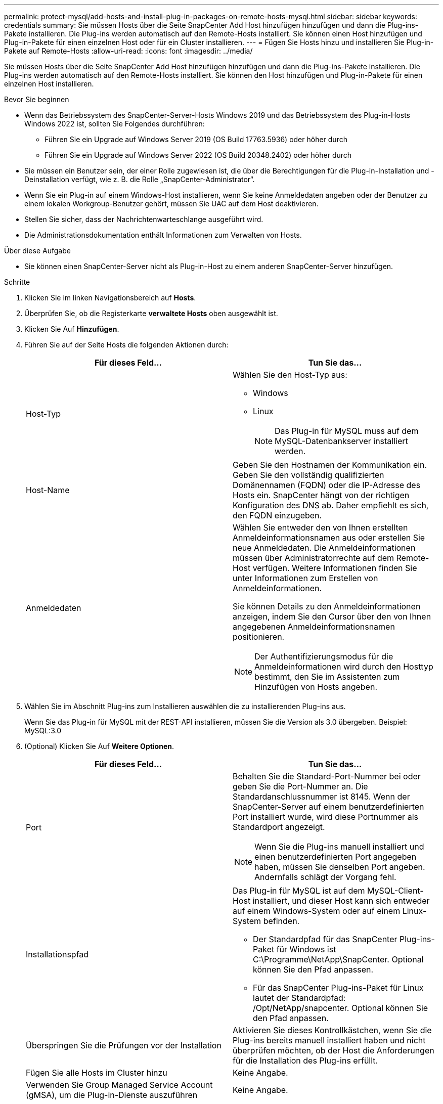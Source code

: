 ---
permalink: protect-mysql/add-hosts-and-install-plug-in-packages-on-remote-hosts-mysql.html 
sidebar: sidebar 
keywords: credentials 
summary: Sie müssen Hosts über die Seite SnapCenter Add Host hinzufügen hinzufügen und dann die Plug-ins-Pakete installieren. Die Plug-ins werden automatisch auf den Remote-Hosts installiert. Sie können einen Host hinzufügen und Plug-in-Pakete für einen einzelnen Host oder für ein Cluster installieren. 
---
= Fügen Sie Hosts hinzu und installieren Sie Plug-in-Pakete auf Remote-Hosts
:allow-uri-read: 
:icons: font
:imagesdir: ../media/


[role="lead"]
Sie müssen Hosts über die Seite SnapCenter Add Host hinzufügen hinzufügen und dann die Plug-ins-Pakete installieren. Die Plug-ins werden automatisch auf den Remote-Hosts installiert. Sie können den Host hinzufügen und Plug-in-Pakete für einen einzelnen Host installieren.

.Bevor Sie beginnen
* Wenn das Betriebssystem des SnapCenter-Server-Hosts Windows 2019 und das Betriebssystem des Plug-in-Hosts Windows 2022 ist, sollten Sie Folgendes durchführen:
+
** Führen Sie ein Upgrade auf Windows Server 2019 (OS Build 17763.5936) oder höher durch
** Führen Sie ein Upgrade auf Windows Server 2022 (OS Build 20348.2402) oder höher durch


* Sie müssen ein Benutzer sein, der einer Rolle zugewiesen ist, die über die Berechtigungen für die Plug-in-Installation und -Deinstallation verfügt, wie z. B. die Rolle „SnapCenter-Administrator“.
* Wenn Sie ein Plug-in auf einem Windows-Host installieren, wenn Sie keine Anmeldedaten angeben oder der Benutzer zu einem lokalen Workgroup-Benutzer gehört, müssen Sie UAC auf dem Host deaktivieren.
* Stellen Sie sicher, dass der Nachrichtenwarteschlange ausgeführt wird.
* Die Administrationsdokumentation enthält Informationen zum Verwalten von Hosts.


.Über diese Aufgabe
* Sie können einen SnapCenter-Server nicht als Plug-in-Host zu einem anderen SnapCenter-Server hinzufügen.


.Schritte
. Klicken Sie im linken Navigationsbereich auf *Hosts*.
. Überprüfen Sie, ob die Registerkarte *verwaltete Hosts* oben ausgewählt ist.
. Klicken Sie Auf *Hinzufügen*.
. Führen Sie auf der Seite Hosts die folgenden Aktionen durch:
+
|===
| Für dieses Feld... | Tun Sie das... 


 a| 
Host-Typ
 a| 
Wählen Sie den Host-Typ aus:

** Windows
** Linux
+

NOTE: Das Plug-in für MySQL muss auf dem MySQL-Datenbankserver installiert werden.





 a| 
Host-Name
 a| 
Geben Sie den Hostnamen der Kommunikation ein. Geben Sie den vollständig qualifizierten Domänennamen (FQDN) oder die IP-Adresse des Hosts ein. SnapCenter hängt von der richtigen Konfiguration des DNS ab. Daher empfiehlt es sich, den FQDN einzugeben.



 a| 
Anmeldedaten
 a| 
Wählen Sie entweder den von Ihnen erstellten Anmeldeinformationsnamen aus oder erstellen Sie neue Anmeldedaten. Die Anmeldeinformationen müssen über Administratorrechte auf dem Remote-Host verfügen. Weitere Informationen finden Sie unter Informationen zum Erstellen von Anmeldeinformationen.

Sie können Details zu den Anmeldeinformationen anzeigen, indem Sie den Cursor über den von Ihnen angegebenen Anmeldeinformationsnamen positionieren.


NOTE: Der Authentifizierungsmodus für die Anmeldeinformationen wird durch den Hosttyp bestimmt, den Sie im Assistenten zum Hinzufügen von Hosts angeben.

|===
. Wählen Sie im Abschnitt Plug-ins zum Installieren auswählen die zu installierenden Plug-ins aus.
+
Wenn Sie das Plug-in für MySQL mit der REST-API installieren, müssen Sie die Version als 3.0 übergeben. Beispiel: MySQL:3.0

. (Optional) Klicken Sie Auf *Weitere Optionen*.
+
|===
| Für dieses Feld... | Tun Sie das... 


 a| 
Port
 a| 
Behalten Sie die Standard-Port-Nummer bei oder geben Sie die Port-Nummer an. Die Standardanschlussnummer ist 8145. Wenn der SnapCenter-Server auf einem benutzerdefinierten Port installiert wurde, wird diese Portnummer als Standardport angezeigt.


NOTE: Wenn Sie die Plug-ins manuell installiert und einen benutzerdefinierten Port angegeben haben, müssen Sie denselben Port angeben. Andernfalls schlägt der Vorgang fehl.



 a| 
Installationspfad
 a| 
Das Plug-in für MySQL ist auf dem MySQL-Client-Host installiert, und dieser Host kann sich entweder auf einem Windows-System oder auf einem Linux-System befinden.

** Der Standardpfad für das SnapCenter Plug-ins-Paket für Windows ist C:\Programme\NetApp\SnapCenter. Optional können Sie den Pfad anpassen.
** Für das SnapCenter Plug-ins-Paket für Linux lautet der Standardpfad: /Opt/NetApp/snapcenter. Optional können Sie den Pfad anpassen.




 a| 
Überspringen Sie die Prüfungen vor der Installation
 a| 
Aktivieren Sie dieses Kontrollkästchen, wenn Sie die Plug-ins bereits manuell installiert haben und nicht überprüfen möchten, ob der Host die Anforderungen für die Installation des Plug-ins erfüllt.



 a| 
Fügen Sie alle Hosts im Cluster hinzu
 a| 
Keine Angabe.



 a| 
Verwenden Sie Group Managed Service Account (gMSA), um die Plug-in-Dienste auszuführen
 a| 
Keine Angabe.

|===
. Klicken Sie Auf *Absenden*.
+
Wenn Sie das Kontrollkästchen Vorabprüfungen nicht aktiviert haben, wird der Host validiert, um zu überprüfen, ob der Host die Anforderungen für die Installation des Plug-ins erfüllt. Der Festplattenspeicher, der RAM, die PowerShell-Version, die .NET-Version, der Speicherort (für Windows-Plug-ins) und die Java-Version (für Linux-Plug-ins) werden anhand der Mindestanforderungen validiert. Wenn die Mindestanforderungen nicht erfüllt werden, werden entsprechende Fehler- oder Warnmeldungen angezeigt.

+
Wenn der Fehler mit dem Festplattenspeicher oder RAM zusammenhängt, können Sie die Datei Web.config unter C:\Programme\NetApp\SnapCenter WebApp aktualisieren, um die Standardwerte zu ändern. Wenn der Fehler mit anderen Parametern zusammenhängt, müssen Sie das Problem beheben.

+

NOTE: Wenn Sie in einem HA-Setup die Datei „Web.config“ aktualisieren, müssen Sie die Datei auf beiden Knoten aktualisieren.

. Wenn der Hosttyp Linux ist, überprüfen Sie den Fingerabdruck und klicken Sie dann auf *Bestätigen und Senden*.
+
In einer Cluster-Einrichtung sollten Sie den Fingerabdruck aller Nodes im Cluster überprüfen.

+

NOTE: Eine Fingerabdruck-Verifizierung ist erforderlich, auch wenn zuvor derselbe Host zu SnapCenter hinzugefügt wurde und der Fingerabdruck bestätigt wurde.

. Überwachen Sie den Installationsfortschritt.
+
** Für das Windows Plug-in befinden sich die Installations- und Upgrade-Protokolle unter: _C:\Windows\SnapCenter Plug-in\Install_<JOBID>\_
** Für Linux-Plug-ins befinden sich die Installationsprotokolle unter: _/var/opt/snapcenter/logs/SnapCenter_Linux_Host_Plug-in_Install_<JOBID>.log_ und die Upgrade-Protokolle befinden sich unter: _/var/opt/snapcenter/logs/SnapCenter_Linux_Host_Plug-in_Upgrade_<JOBID>.log_




.Nachdem Sie fertig sind
Wenn Sie auf SnapCenter 6.0 aktualisieren möchten, wird das vorhandene PERL-basierte Plug-in für MySQL vom Remote-Plug-in-Server deinstalliert.
